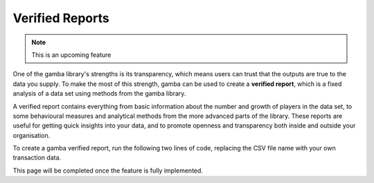 Verified Reports
====================


.. note:: This is an upcoming feature

One of the gamba library's strengths is its transparency, which means users can trust that the outputs are true to the data you supply.
To make the most of this strength, gamba can be used to create a **verified report**, which is a fixed analysis of a data set using methods from the gamba library.

A verified report contains everything from basic information about the number and growth of players in the data set, to some behavioural measures and analytical methods from the more advanced parts of the library.
These reports are useful for getting quick insights into your data, and to promote openness and transparency both inside and outside your organisation.


To create a gamba verified report, run the following two lines of code, replacing the CSV file name with your own transaction data.

.. ipython:: python

	import gamba as gb

	# gb.verified_report('your_transaction_data.csv')

This page will be completed once the feature is fully implemented.
